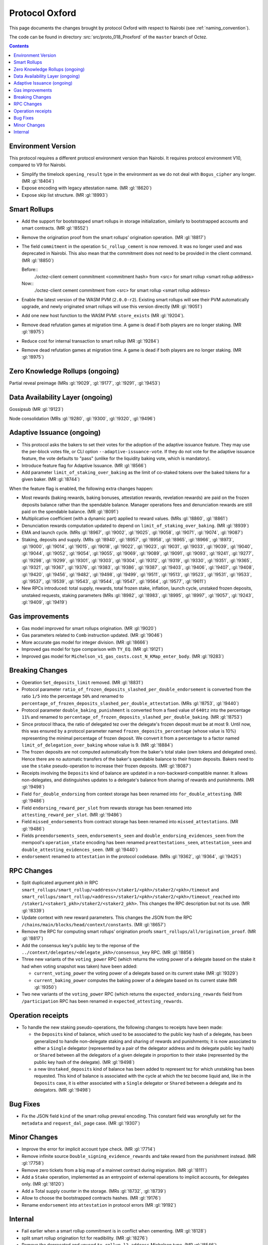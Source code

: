 Protocol Oxford
===============

This page documents the changes brought by protocol Oxford with respect
to Nairobi (see :ref:`naming_convention`).

The code can be found in directory :src:`src/proto_018_Proxford` of the ``master``
branch of Octez.

.. contents::

Environment Version
-------------------

This protocol requires a different protocol environment version than Nairobi.
It requires protocol environment V10, compared to V9 for Nairobi.

- Simplify the timelock ``opening_result`` type in the environment as we do not deal with ``Bogus_cipher`` any longer. (MR :gl:`!8404`)

- Expose encoding with legacy attestation name. (MR :gl:`!8620`)

- Expose skip list structure. (MR :gl:`!8993`)

Smart Rollups
-------------

- Add the support for bootstrapped smart rollups in storage initialization,
  similarly to bootstrapped accounts and smart contracts. (MR :gl:`!8552`)

- Remove the origination proof from the smart rollups’ origination operation.
  (MR :gl:`!8817`)

- The field ``commitment`` in the operation ``Sc_rollup_cement`` is now removed.
  It was no longer used and was deprecated in Nairobi. This also mean that the
  commitment does not need to be provided in the client command. (MR :gl:`!8850`)

  Before::
    ./octez-client cement commitment <commitment hash> from <src> for smart rollup <smart rollup address>

  Now::
    ./octez-client cement commitment from <src> for smart rollup <smart rollup address>

- Enable the latest version of the WASM PVM (``2.0.0-r2``). Existing smart
  rollups will see their PVM automatically upgrade, and newly originated smart
  rollups will use this version directly (MR :gl:`!9051`)

- Add one new host function to the WASM PVM: ``store_exists`` (MR :gl:`!9204`).

- Remove dead refutation games at migration time. A game is dead if both players
  are no longer staking. (MR :gl:`!8975`)

- Reduce cost for internal transaction to smart rollup (MR :gl:`!9284`)

- Remove dead refutation games at migration time. A game is dead if both players
  are no longer staking. (MR :gl:`!8975`)

Zero Knowledge Rollups (ongoing)
--------------------------------

Partial reveal preimage (MRs :gl:`!9029`, :gl:`!9177`, :gl:`!9291`, :gl:`!9453`)

Data Availability Layer (ongoing)
---------------------------------

Gossipsub (MR :gl:`!9123`)

Node consolidation (MRs :gl:`!9280`, :gl:`!9300`, :gl:`!9320`, :gl:`!9496`)

Adaptive Issuance (ongoing)
----------------------------

- This protocol asks the bakers to set their votes for the adoption of
  the adaptive issuance feature. They may use the per-block votes
  file, or CLI option ``--adaptive-issuance-vote``. If they do
  not vote for the adaptive issuance feature, the vote defaults to
  "pass" (unlike for the liquidity baking vote, which is mandatory).

- Introduce feature flag for Adaptive Issuance. (MR :gl:`!8566`)

- Add parameter ``limit_of_staking_over_baking`` as the limit of co-staked tokens over the baked tokens for a given baker. (MR :gl:`!8744`)

When the feature flag is enabled, the following extra changes happen:

- Most rewards (baking rewards, baking bonuses, attestation rewards, revelation
  rewards) are paid on the frozen deposits balance rather than the spendable
  balance. Manager operations fees and denunciation rewards are still paid on
  the spendable balance. (MR :gl:`!8091`)

- Multiplicative coefficient (with a dynamic part) applied to reward values. (MRs :gl:`!8860`, :gl:`!8861`)

- Denunciation rewards computation updated to depend on ``limit_of_staking_over_baking``. (MR :gl:`!8939`)

- EMA and launch cycle. (MRs :gl:`!8967`, :gl:`!9002`, :gl:`!9025`, :gl:`!9058`, :gl:`!9071`, :gl:`!9074`,
  :gl:`!9087`)

- Staking, deposits and supply. (MRs :gl:`!8940`, :gl:`!8957`, :gl:`!8958`, :gl:`!8965`, :gl:`!8966`, :gl:`!8973`,
  :gl:`!9000`, :gl:`!9014`, :gl:`!9015`, :gl:`!9018`, :gl:`!9022`, :gl:`!9023`, :gl:`!9031`, :gl:`!9033`, :gl:`!9039`,
  :gl:`!9040`, :gl:`!9044`, :gl:`!9052`, :gl:`!9054`, :gl:`!9055`, :gl:`!9069`, :gl:`!9089`, :gl:`!9091`,
  :gl:`!9093`, :gl:`!9241`, :gl:`!9277`, :gl:`!9298`, :gl:`!9299`, :gl:`!9301`, :gl:`!9303`, :gl:`!9304`,
  :gl:`!9312`, :gl:`!9319`, :gl:`!9330`, :gl:`!9351`, :gl:`!9365`, :gl:`!9321`, :gl:`!9367`, :gl:`!9376`,
  :gl:`!9383`, :gl:`!9386`, :gl:`!9387`, :gl:`!9403`, :gl:`!9406`, :gl:`!9407`, :gl:`!9408`, :gl:`!9420`,
  :gl:`!9456`, :gl:`!9482`, :gl:`!9498`, :gl:`!9499`, :gl:`!9511`, :gl:`!9513`, :gl:`!9523`, :gl:`!9531`,
  :gl:`!9533`, :gl:`!9537`, :gl:`!9539`, :gl:`!9543`, :gl:`!9544`, :gl:`!9547`, :gl:`!9564`, :gl:`!9577`,
  :gl:`!9611`)

- New RPCs introduced: total supply, rewards, total frozen stake, inflation, launch cycle, unstaked frozen deposits, unstaked requests, staking parameters
  (MRs :gl:`!8982`, :gl:`!8983`, :gl:`!8995`, :gl:`!8997`, :gl:`!9057`, :gl:`!9243`, :gl:`!9409`, :gl:`!9419`)

Gas improvements
----------------

- Gas model improved for smart rollups origination. (MR :gl:`!9020`)

- Gas parameters related to ``Comb`` instruction updated. (MR :gl:`!9046`)

- More accurate gas model for integer division. (MR :gl:`!8666`)

- Improved gas model for type comparison with ``TY_EQ``. (MR :gl:`!9121`)

- Improved gas model for ``Michelson_v1_gas_costs.cost_N_KMap_enter_body``. (MR :gl:`!9283`)

Breaking Changes
----------------

- Operation ``Set_deposits_limit`` removed. (MR :gl:`!8831`)

- Protocol parameter ``ratio_of_frozen_deposits_slashed_per_double_endorsement``
  is converted from the ratio ``1/5`` into the percentage ``50%`` and renamed to
  ``percentage_of_frozen_deposits_slashed_per_double_attestation``. (MRs
  :gl:`!8753`, :gl:`!9440`)

- Protocol parameter ``double_baking_punishment`` is converted from a fixed
  value of ``640tz`` into the percentage ``11%`` and renamed to
  ``percentage_of_frozen_deposits_slashed_per_double_baking``. (MR :gl:`!8753`)

- Since protocol Ithaca, the ratio of delegated tez over the delegate's frozen deposit
  must be at most 9. Until now, this was ensured by a protocol parameter named
  ``frozen_deposits_percentage`` (whose value is 10%) representing the minimal percentage
  of frozen deposit. We convert it from a percentage to a factor named
  ``limit_of_delegation_over_baking`` whose value is 9. (MR :gl:`!8884`)

- The frozen deposits are not computed automatically from the baker's total stake
  (own tokens and delegated ones). Hence there are no automatic transfers of the
  baker's spendable balance to their frozen deposits. Bakers need to use the
  ``stake`` pseudo-operation to increase their frozen deposits. (MR :gl:`!8087`)

- Receipts involving the ``Deposits`` kind of balance are updated in a
  non-backward-compatible manner. It allows non-delegates, and
  distinguishes updates to a delegate's balance from sharing of rewards
  and punishments. (MR :gl:`!9498`)

- Field ``for_double_endorsing`` from context storage has been renamed into
  ``for_double_attesting``. (MR :gl:`!9486`)

- Field ``endorsing_reward_per_slot`` from rewards storage has been renamed into
  ``attesting_reward_per_slot``. (MR :gl:`!9486`)

- Field ``missed_endorsements`` from contract storage has been renamed into
  ``missed_attestations``. (MR :gl:`!9486`)

- Fields ``preendorsements_seen``, ``endorsements_seen`` and
  ``double_endorsing_evidences_seen`` from the mempool's ``operation_state``
  encoding has been renamed ``preattestations_seen``, ``attestation_seen`` and
  ``double_attesting_evidences_seen``. (MR :gl:`!9440`)

- ``endorsement`` renamed to ``attestation`` in the protocol codebase. (MRs :gl:`!9362`, :gl:`!9364`, :gl:`!9425`)

RPC Changes
-----------

- Split duplicated argument ``pkh`` in RPC ``smart_rollups/smart_rollup/<address>/staker1/<pkh>/staker2/<pkh>/timeout``
  and ``smart_rollups/smart_rollup/<address>/staker1/<pkh>/staker2/<pkh>/timeout_reached`` into ``/staker1/<staker1_pkh>/staker2/<staker2_pkh>``.
  This changes the RPC description but not its use. (MR :gl:`!8339`)

- Update context with new reward parameters. This changes the JSON from the RPC
  ``/chains/main/blocks/head/context/constants``. (MR :gl:`!8657`)


- Remove the RPC for computing smart rollups’ origination proofs
  ``smart_rollups/all/origination_proof``. (MR :gl:`!8817`)

- Add the consensus key's public key to the reponse of the
  ``../context/delegates/<delegate_pkh>/consensus_key`` RPC. (MR :gl:`!8856`)

- Three new variants of the ``voting_power`` RPC (which returns the
  voting power of a delegate based on the stake it had when voting
  snapshot was taken) have been added:

  - ``current_voting_power`` the voting power of a delegate based on
    its current stake (MR :gl:`!9329`)

  - ``current_baking_power`` computes the baking power of a delegate
    based on its current stake (MR :gl:`!9350`)

- Two new variants of the ``voting_power`` RPC (which returns the
  ``expected_endorsing_rewards`` field from ``/participation`` RPC has been
  renamed in ``expected_attesting_rewards``.

Operation receipts
------------------

- To handle the new staking pseudo-operations, the following changes
  to receipts have been made:

  - the ``Deposits`` kind of balance, which used to be associated to
    the public key hash of a delegate, has been generalized to handle
    non-delegate staking and sharing of rewards and punishments; it is
    now associated to either a ``Single`` delegator (represented by a
    pair of the delegator address and its delegate public key hash) or
    ``Shared`` between all the delegators of a given delegate in
    proportion to their stake (represented by the public key hash of
    the delegate). (MR :gl:`!9498`)

  - a new ``Unstaked_deposits`` kind of balance has been added to
    represent tez for which unstaking has been requested. This kind of
    balance is associated with the cycle at which the tez become
    liquid and, like in the ``Deposits`` case, it is either associated
    with a ``Single`` delegator or ``Shared`` between a delegate and
    its delegators. (MR :gl:`!9498`)

Bug Fixes
---------

- Fix the JSON field ``kind`` of the smart rollup preveal
  encoding. This constant field was wrongfully set for the
  ``metadata`` and ``request_dal_page`` case. (MR :gl:`!9307`)

Minor Changes
-------------

- Improve the error for implicit account type check. (MR :gl:`!7714`)

- Remove infinite source ``Double_signing_evidence_rewards`` and take reward from the punishment instead. (MR :gl:`!7758`)

- Remove zero tickets from a big map of a mainnet contract during migration. (MR :gl:`!8111`)

- Add a ``Stake`` operation, implemented as an entrypoint of external operations to implicit accounts, for delegates only. (MR :gl:`!8120`)

- Add a Total supply counter in the storage. (MRs :gl:`!8732`, :gl:`!8739`)

- Allow to choose the bootstrapped contracts hashes. (MR :gl:`!9176`)

- Rename ``endorsement`` into ``attestation`` in protocol errors (MR :gl:`!9192`)

Internal
--------

- Fail earlier when a smart rollup commitment is in conflict when cementing.
  (MR :gl:`!8128`)

- split smart rollup origination fct for readibility. (MR :gl:`!8276`)

- Remove the deprecated and unused ``tx_rollup_l2_address`` Michelson
  type. (MR :gl:`!8546`)

- Add an internal represention case for the ``UNIT`` Michelson instruction. (MR :gl:`!8579`)

- Encoding that supports ``endorsement`` kind in JSON are now suffixed with
  ``_with_legacy_attestation_name``. Non legacy encoding supports
  ``attestation`` kind. (MRs :gl:`!8563`, :gl:`!8531`)

- Michelson: remove legacy behaviour related to contract type. (MR :gl:`!5800`)

- Michelson: cleanup legacy annotation management. (MR :gl:`!8208`)

- Michelson: refactor management of metadata in ty smart constructors. (MR :gl:`!8420`)

- Michelson: remove unused deprecated tx_rollup_l2_address type. (MR :gl:`!8546`)

- Michelson: type of ``cost_UNPARSE_TYPE`` changed to match with the other cost functions in ``michelson_v1_gas_costs.ml``. (MR :gl:`!7529`)

- Rename ``source`` into ``sender``. (MR :gl:`!7373`)

- Improve efficiency of solving the baker PoW challenge. (MR :gl:`!8403`)

- Refactor declarations of ``make_empty_context`` and ``make_empty_tree`` for easier use.
  (MR :gl:`!8550`)

- Move notions of Smart rollup address and various smart rollup hashes types to
  the shell to make them common to all protocols though the environment. (MR
  :gl:`!8562`, MR :gl:`!8625`)

- Refactoring : stake splitted between a frozen part and a delegated part. (MRs :gl:`!8051`, :gl:`!8885`)

- Refactoring : rewards computed as a relative portion of the total amount of tez
  rewarded per minute (about 85tez/min). (MR :gl:`!8657`)

- Introduce the notion of rollups “machine” which can compute the semantics of
  a given rollup, but cannot be used to generate or verify proof. (MR
  :gl:`!8815`)

- Consensus: optimized validation of attestations by maintaining a set
  of forbidden delegates instead of checking through an I/O that the
  delegate has a sufficient frozen deposit. (MR :gl:`!8722`)

- Refactor punishing transfers to be closer to each other. (MR :gl:`!7759`)

- Remove almost all transaction rollup logic from the protocol. (MR :gl:`!8466`)

- Fix encoding names for rewards. (MR :gl:`!8716`)

- Use ``pair`` type instead of ``*``` for Michelson pairs. (MR :gl:`!8720`)

- Add new function ``of_list`` to build a Merkle list. (MR :gl:`!8853`)

- Improve some aspects in the PlonK code. (MR :gl:`!8730`)

- Store a history of percentages of slashed deposits. (MR :gl:`!8828`)

- Renaming the ``endorsement_power`` and ``preendorsement_power`` fields from
  consensus operation receipt to ``consensus_power`` in the non legacy encoding.
  (MR :gl:`!8531`)

- Improve storage cleaning at the end of a refutation game. (MR :gl:`!8881`)

- ``version_value`` moved from ``raw_context.ml`` to ``constants_repr.ml``. (MR :gl:`!8867`)

- Transaction rollup: removed left parameters (:gl:`!8700`)

- ``balance_update_encoding`` now output ``attesting rewards`` and ``lost
  attesting rewards`` in JSON.
  ``balance_update_encoding_with_legacy_attestation_name`` has been added and
  output legacy ``endorsing rewards`` and ``lost endorsing rewards``. (MR
  :gl:`!9251`)
